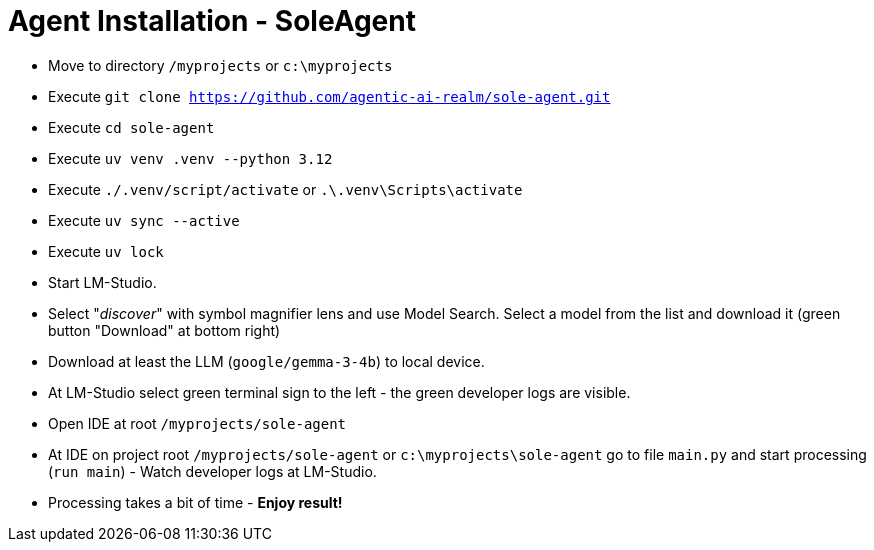 = Agent Installation - SoleAgent

- Move to directory `/myprojects` or `c:\myprojects`
- Execute `git clone https://github.com/agentic-ai-realm/sole-agent.git`
- Execute `cd sole-agent`
- Execute `uv venv .venv --python 3.12`
- Execute `./.venv/script/activate` or `.\.venv\Scripts\activate`
- Execute `uv sync --active`
- Execute `uv lock`
- Start LM-Studio.
- Select "_discover_" with symbol magnifier lens and use Model Search. Select a model from the list and download it (green button "Download" at bottom right)
- Download at least the LLM (`google/gemma-3-4b`) to local device.
- At LM-Studio select green terminal sign to the left - the green developer logs are visible.
- Open IDE at root `/myprojects/sole-agent`
- At IDE on project root `/myprojects/sole-agent` or `c:\myprojects\sole-agent` go to file `main.py` and start processing (`run main`) - Watch developer logs at LM-Studio.
- Processing takes a bit of time - *Enjoy result!*

